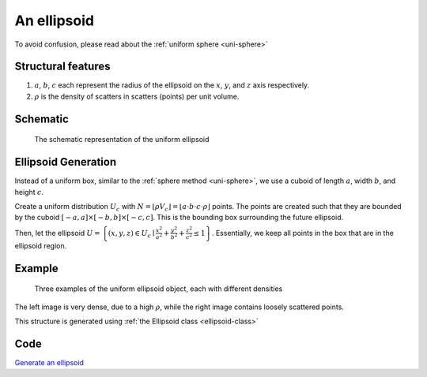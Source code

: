 An ellipsoid
===================

To avoid confusion, please read about the :ref:`uniform sphere <uni-sphere>`

Structural features
--------------------
1. :math:`a`, :math:`b`, :math:`c` each represent the radius of the ellipsoid on the :math:`x`, :math:`y`, and :math:`z` axis respectively.
2. :math:`\rho` is the density of scatters in scatters (points) per unit volume.

Schematic
-------------------
.. figure:: images/Ellipsoid.png
   
   The schematic representation of the uniform ellipsoid

Ellipsoid Generation
------------------------------------
Instead of a uniform box, similar to the :ref:`sphere method <uni-sphere>`,
we use a cuboid of length :math:`a`, width :math:`b`, and height :math:`c`.

Create a uniform distribution :math:`U_{c}` with :math:`N = \lfloor \rho V_{c} \rfloor = \lfloor a\cdot b\cdot c\cdot \rho \rfloor` points.
The points are created such that they are bounded by the cuboid :math:`\left[ -a, a \right] \times \left[ -b, b \right] \times \left[ -c, c \right]`.
This is the bounding box surrounding the future ellipsoid.

Then, let the ellipsoid :math:`U = \left\{(x, y, z) \in U_c \mid \frac{x^2}{a^2} + \frac{y^2}{b^2} + \frac{z^2}{c^2} \le 1 \right\}`.
Essentially, we keep all points in the box that are in the ellipsoid region.

Example
----------

.. figure:: images/ellipsoid_obj_example.png
  :class: with-border

  Three examples of the uniform ellipsoid object, each with different densities

The left image is very dense, due to a high :math:`\rho`, while the right image contains loosely scattered points.


This structure is generated using :ref:`the Ellipsoid class <ellipsoid-class>`

Code
----------
`Generate an ellipsoid <https://github.com/vaibhav-venkat/shapes_3d/blob/main/shapes_3d/objects/ellipsoidal_obj.py>`_
